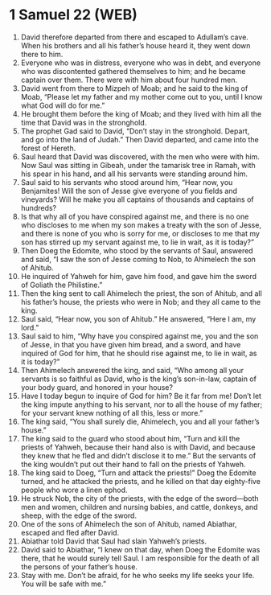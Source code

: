 * 1 Samuel 22 (WEB)
:PROPERTIES:
:ID: WEB/09-1SA22
:END:

1. David therefore departed from there and escaped to Adullam’s cave. When his brothers and all his father’s house heard it, they went down there to him.
2. Everyone who was in distress, everyone who was in debt, and everyone who was discontented gathered themselves to him; and he became captain over them. There were with him about four hundred men.
3. David went from there to Mizpeh of Moab; and he said to the king of Moab, “Please let my father and my mother come out to you, until I know what God will do for me.”
4. He brought them before the king of Moab; and they lived with him all the time that David was in the stronghold.
5. The prophet Gad said to David, “Don’t stay in the stronghold. Depart, and go into the land of Judah.” Then David departed, and came into the forest of Hereth.
6. Saul heard that David was discovered, with the men who were with him. Now Saul was sitting in Gibeah, under the tamarisk tree in Ramah, with his spear in his hand, and all his servants were standing around him.
7. Saul said to his servants who stood around him, “Hear now, you Benjamites! Will the son of Jesse give everyone of you fields and vineyards? Will he make you all captains of thousands and captains of hundreds?
8. Is that why all of you have conspired against me, and there is no one who discloses to me when my son makes a treaty with the son of Jesse, and there is none of you who is sorry for me, or discloses to me that my son has stirred up my servant against me, to lie in wait, as it is today?”
9. Then Doeg the Edomite, who stood by the servants of Saul, answered and said, “I saw the son of Jesse coming to Nob, to Ahimelech the son of Ahitub.
10. He inquired of Yahweh for him, gave him food, and gave him the sword of Goliath the Philistine.”
11. Then the king sent to call Ahimelech the priest, the son of Ahitub, and all his father’s house, the priests who were in Nob; and they all came to the king.
12. Saul said, “Hear now, you son of Ahitub.” He answered, “Here I am, my lord.”
13. Saul said to him, “Why have you conspired against me, you and the son of Jesse, in that you have given him bread, and a sword, and have inquired of God for him, that he should rise against me, to lie in wait, as it is today?”
14. Then Ahimelech answered the king, and said, “Who among all your servants is so faithful as David, who is the king’s son-in-law, captain of your body guard, and honored in your house?
15. Have I today begun to inquire of God for him? Be it far from me! Don’t let the king impute anything to his servant, nor to all the house of my father; for your servant knew nothing of all this, less or more.”
16. The king said, “You shall surely die, Ahimelech, you and all your father’s house.”
17. The king said to the guard who stood about him, “Turn and kill the priests of Yahweh, because their hand also is with David, and because they knew that he fled and didn’t disclose it to me.” But the servants of the king wouldn’t put out their hand to fall on the priests of Yahweh.
18. The king said to Doeg, “Turn and attack the priests!” Doeg the Edomite turned, and he attacked the priests, and he killed on that day eighty-five people who wore a linen ephod.
19. He struck Nob, the city of the priests, with the edge of the sword—both men and women, children and nursing babies, and cattle, donkeys, and sheep, with the edge of the sword.
20. One of the sons of Ahimelech the son of Ahitub, named Abiathar, escaped and fled after David.
21. Abiathar told David that Saul had slain Yahweh’s priests.
22. David said to Abiathar, “I knew on that day, when Doeg the Edomite was there, that he would surely tell Saul. I am responsible for the death of all the persons of your father’s house.
23. Stay with me. Don’t be afraid, for he who seeks my life seeks your life. You will be safe with me.”
